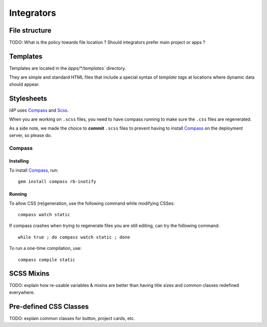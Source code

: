 ###########
Integrators
###########

File structure
##############

TODO: What is the policy towards file location ? Should integrators prefer
main project or apps ?


Templates
#########

Templates are located in the `̀apps/\*/templates`` directory.

They are simple and standard HTML files that include a special syntax of
`template tags` at locations where dynamic data should appear.


Stylesheets
###########

`I4P` uses Compass_ and Scss_.

When you are working on ``.scss`` files, you need to have compass
running to make sure the ``.css`` files are regenerated.

As a side note, we made the choice to **commit** ``.scss`` files to
prevent having to install Compass_ on the deployment server, so please
do.


Compass
=======

Installing
----------

To install Compass_, run::

  gem install compass rb-inotify


Running
-------

To allow CSS (re)generation, use the following command while modifying
CSSes::

   compass watch static

If compass crashes when trying to regenerate files you are still editing, can
try the following command::

   while true ; do compass watch static ; done

To run a one-time compilation, use::

   compass compile static


SCSS Mixins
###########

TODO: explain how re-usable variables & mixins are better than having title
sizes and common classes redefined everywhere.


Pre-defined CSS Classes
#######################

TODO: explain common classes for button, project cards, etc.


.. _Compass: http://compass-style.org/
.. _Scss: http://sass-lang.com/
